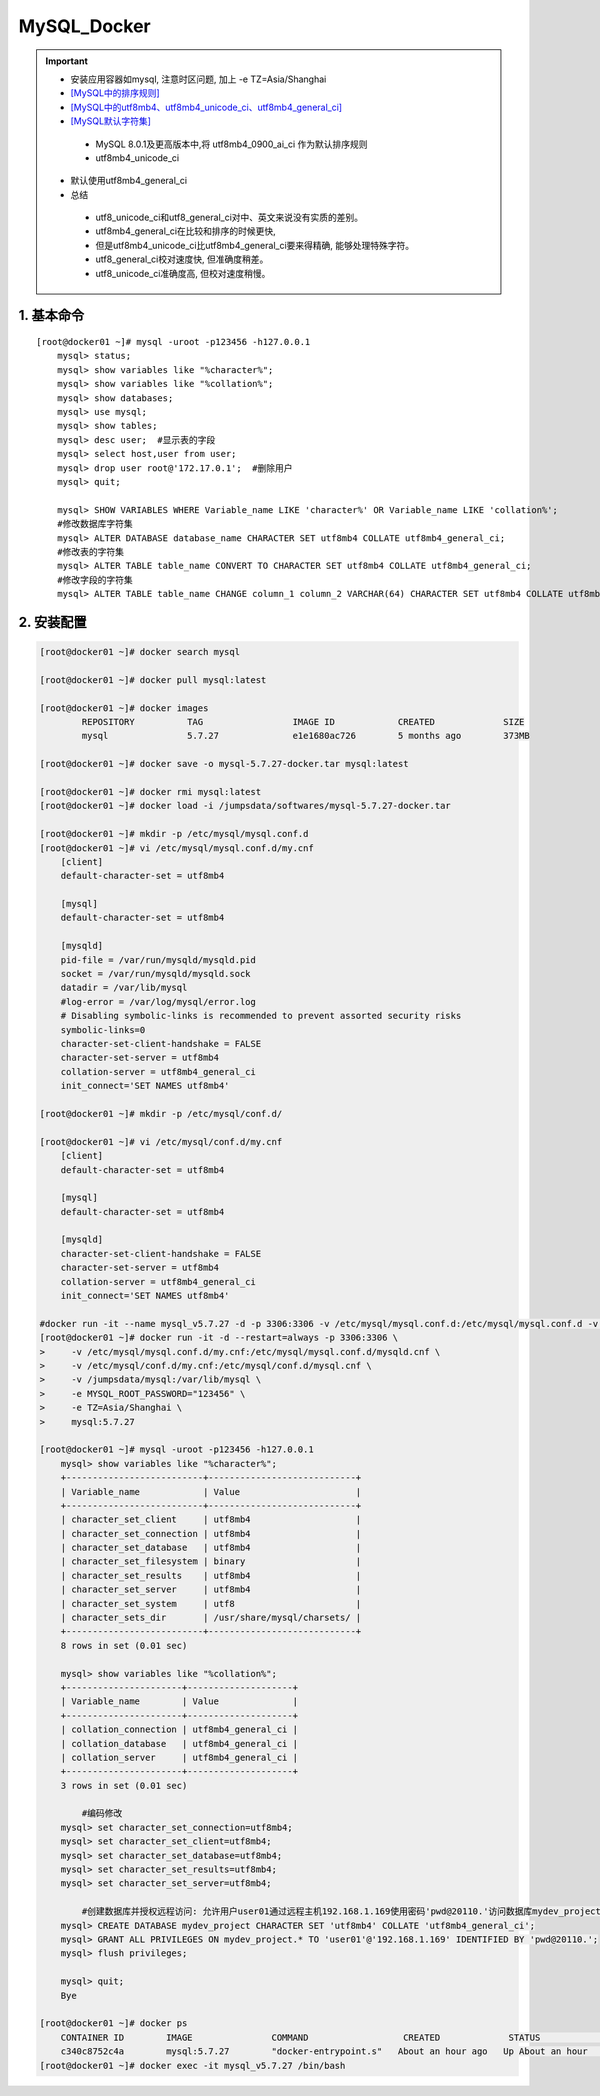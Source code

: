 MySQL_Docker
===============

.. important::

 - 安装应用容器如mysql, 注意时区问题, 加上 -e TZ=Asia/Shanghai
 - `[MySQL中的排序规则] <https://www.jb51.net/article/48775.htm>`_
 - `[MySQL中的utf8mb4、utf8mb4_unicode_ci、utf8mb4_general_ci] <https://www.cnblogs.com/amyzhu/p/9595665.html>`_
 - `[MySQL默认字符集] <https://www.jb51.net/article/186609.htm>`_
  - MySQL 8.0.1及更高版本中,将 utf8mb4_0900_ai_ci 作为默认排序规则
  - utf8mb4_unicode_ci
 - 默认使用utf8mb4_general_ci
 - 总结
  - utf8_unicode_ci和utf8_general_ci对中、英文来说没有实质的差别。
  - utf8mb4_general_ci在比较和排序的时候更快,
  - 但是utf8mb4_unicode_ci比utf8mb4_general_ci要来得精确, 能够处理特殊字符。
  - utf8_general_ci校对速度快, 但准确度稍差。
  - utf8_unicode_ci准确度高, 但校对速度稍慢。

1. 基本命令
--------------
::

	[root@docker01 ~]# mysql -uroot -p123456 -h127.0.0.1
	    mysql> status;
	    mysql> show variables like "%character%";
	    mysql> show variables like "%collation%";
	    mysql> show databases;
	    mysql> use mysql;
	    mysql> show tables;
	    mysql> desc user;  #显示表的字段
	    mysql> select host,user from user;
	    mysql> drop user root@'172.17.0.1';  #删除用户
	    mysql> quit;
		
	    mysql> SHOW VARIABLES WHERE Variable_name LIKE 'character%' OR Variable_name LIKE 'collation%';
	    #修改数据库字符集
	    mysql> ALTER DATABASE database_name CHARACTER SET utf8mb4 COLLATE utf8mb4_general_ci;
	    #修改表的字符集
	    mysql> ALTER TABLE table_name CONVERT TO CHARACTER SET utf8mb4 COLLATE utf8mb4_general_ci;
	    #修改字段的字符集
	    mysql> ALTER TABLE table_name CHANGE column_1 column_2 VARCHAR(64) CHARACTER SET utf8mb4 COLLATE utf8mb4_general_ci;

2. 安装配置
----------------------
.. code-block:: bash

	[root@docker01 ~]# docker search mysql             

	[root@docker01 ~]# docker pull mysql:latest

	[root@docker01 ~]# docker images
		REPOSITORY          TAG                 IMAGE ID            CREATED             SIZE
		mysql               5.7.27              e1e1680ac726        5 months ago        373MB

	[root@docker01 ~]# docker save -o mysql-5.7.27-docker.tar mysql:latest

	[root@docker01 ~]# docker rmi mysql:latest
	[root@docker01 ~]# docker load -i /jumpsdata/softwares/mysql-5.7.27-docker.tar

	[root@docker01 ~]# mkdir -p /etc/mysql/mysql.conf.d
	[root@docker01 ~]# vi /etc/mysql/mysql.conf.d/my.cnf
	    [client]
	    default-character-set = utf8mb4
	    
	    [mysql]
	    default-character-set = utf8mb4
	    
	    [mysqld]
	    pid-file = /var/run/mysqld/mysqld.pid
	    socket = /var/run/mysqld/mysqld.sock
	    datadir = /var/lib/mysql
	    #log-error = /var/log/mysql/error.log
	    # Disabling symbolic-links is recommended to prevent assorted security risks
	    symbolic-links=0
	    character-set-client-handshake = FALSE
	    character-set-server = utf8mb4
	    collation-server = utf8mb4_general_ci
	    init_connect='SET NAMES utf8mb4'

	[root@docker01 ~]# mkdir -p /etc/mysql/conf.d/

	[root@docker01 ~]# vi /etc/mysql/conf.d/my.cnf 
	    [client]
	    default-character-set = utf8mb4
	    
	    [mysql]
	    default-character-set = utf8mb4
	    
	    [mysqld]
	    character-set-client-handshake = FALSE
	    character-set-server = utf8mb4
	    collation-server = utf8mb4_general_ci
	    init_connect='SET NAMES utf8mb4'
	
	#docker run -it --name mysql_v5.7.27 -d -p 3306:3306 -v /etc/mysql/mysql.conf.d:/etc/mysql/mysql.conf.d -v /etc/mysql/conf.d:/etc/mysql/conf.d -v /jumpsdata/mysql:/var/lib/mysql -e MYSQL_ROOT_PASSWORD="123456" mysql:5.7.27
	[root@docker01 ~]# docker run -it -d --restart=always -p 3306:3306 \
	>     -v /etc/mysql/mysql.conf.d/my.cnf:/etc/mysql/mysql.conf.d/mysqld.cnf \
	>     -v /etc/mysql/conf.d/my.cnf:/etc/mysql/conf.d/mysql.cnf \
	>     -v /jumpsdata/mysql:/var/lib/mysql \
	>     -e MYSQL_ROOT_PASSWORD="123456" \
	>     -e TZ=Asia/Shanghai \
	>     mysql:5.7.27
	
	[root@docker01 ~]# mysql -uroot -p123456 -h127.0.0.1
	    mysql> show variables like "%character%";
	    +--------------------------+----------------------------+
	    | Variable_name            | Value                      |
	    +--------------------------+----------------------------+
	    | character_set_client     | utf8mb4                    |
	    | character_set_connection | utf8mb4                    |
	    | character_set_database   | utf8mb4                    |
	    | character_set_filesystem | binary                     |
	    | character_set_results    | utf8mb4                    |
	    | character_set_server     | utf8mb4                    |
	    | character_set_system     | utf8                       |
	    | character_sets_dir       | /usr/share/mysql/charsets/ |
	    +--------------------------+----------------------------+
	    8 rows in set (0.01 sec)
        
	    mysql> show variables like "%collation%";
	    +----------------------+--------------------+
	    | Variable_name        | Value              |
	    +----------------------+--------------------+
	    | collation_connection | utf8mb4_general_ci |
	    | collation_database   | utf8mb4_general_ci |
	    | collation_server     | utf8mb4_general_ci |
	    +----------------------+--------------------+
	    3 rows in set (0.01 sec)
	    
		#编码修改
	    mysql> set character_set_connection=utf8mb4;
	    mysql> set character_set_client=utf8mb4;
	    mysql> set character_set_database=utf8mb4;
	    mysql> set character_set_results=utf8mb4;
	    mysql> set character_set_server=utf8mb4;
	    
		#创建数据库并授权远程访问: 允许用户user01通过远程主机192.168.1.169使用密码'pwd@20110.'访问数据库mydev_project的所有表
	    mysql> CREATE DATABASE mydev_project CHARACTER SET 'utf8mb4' COLLATE 'utf8mb4_general_ci';
	    mysql> GRANT ALL PRIVILEGES ON mydev_project.* TO 'user01'@'192.168.1.169' IDENTIFIED BY 'pwd@20110.';
	    mysql> flush privileges;
		
	    mysql> quit;
	    Bye

	[root@docker01 ~]# docker ps
	    CONTAINER ID        IMAGE               COMMAND                  CREATED             STATUS              PORTS                               NAMES
	    c340c8752c4a        mysql:5.7.27        "docker-entrypoint.s"   About an hour ago   Up About an hour    0.0.0.0:3306->3306/tcp, 33060/tcp   mysql_v5.7.27
	[root@docker01 ~]# docker exec -it mysql_v5.7.27 /bin/bash
